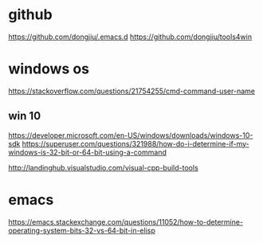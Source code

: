 #+STARTUP: showall
* github
https://github.com/dongjiu/.emacs.d
https://github.com/dongjiu/tools4win

* windows os
https://stackoverflow.com/questions/21754255/cmd-command-user-name


** win 10
https://developer.microsoft.com/en-US/windows/downloads/windows-10-sdk
https://superuser.com/questions/321988/how-do-i-determine-if-my-windows-is-32-bit-or-64-bit-using-a-command

http://landinghub.visualstudio.com/visual-cpp-build-tools

* emacs
https://emacs.stackexchange.com/questions/11052/how-to-determine-operating-system-bits-32-vs-64-bit-in-elisp
